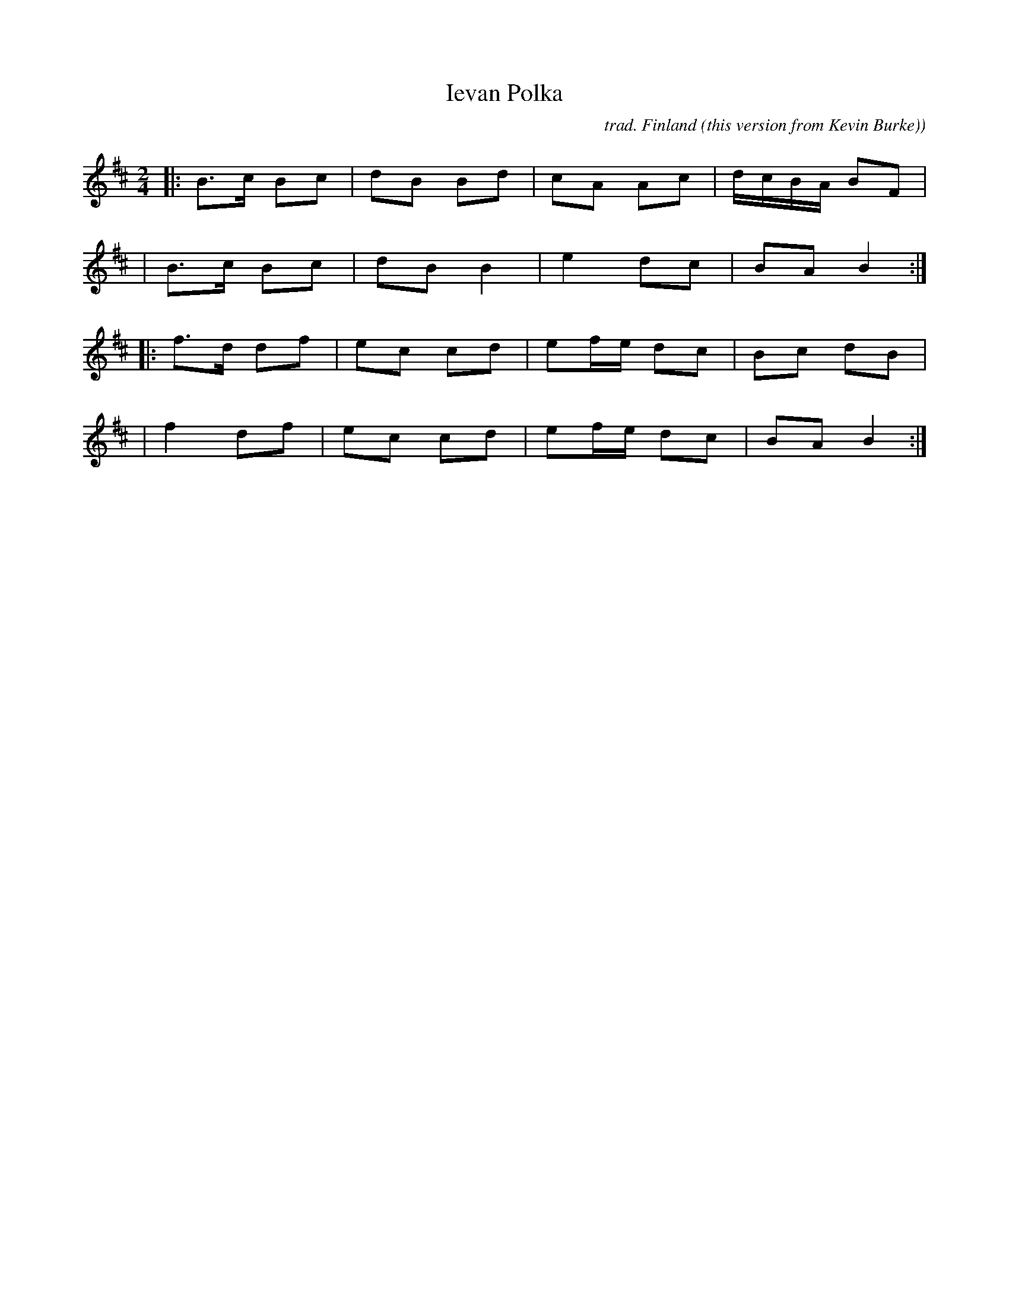 X: 1
T: Ievan Polka
N: It's actually "Ievan's Polka" in the source file, but that's just too wrong. ;-)
C: trad. Finland
O: this version from Kevin Burke)
S: Bruce Sagan's "scanfolk" session archive
S: Transcription: Ben Hemmendinger, 2020
F: https://nordicfiddlesandfeet.org/Allspel/Ievan.pdf 2021-7-12
R: polka
%S: s:4 b:16(4+4+4+4)
Z: 2021 John Chambers <jc:trillian.mit.edu>
M: 2/4
L: 1/16
K: Bm
|: B3c B2c2 | d2B2 B2d2 | c2A2 A2c2 | dcBA B2F2 |
|  B3c B2c2 | d2B2 B4   | e4   d2c2 | B2A2 B4  :|
|: f3d d2f2 | e2c2 c2d2 | e2fe d2c2 | B2c2 d2B2 |
|  f4  d2f2 | e2c2 c2d2 | e2fe d2c2 | B2A2 B4  :|
